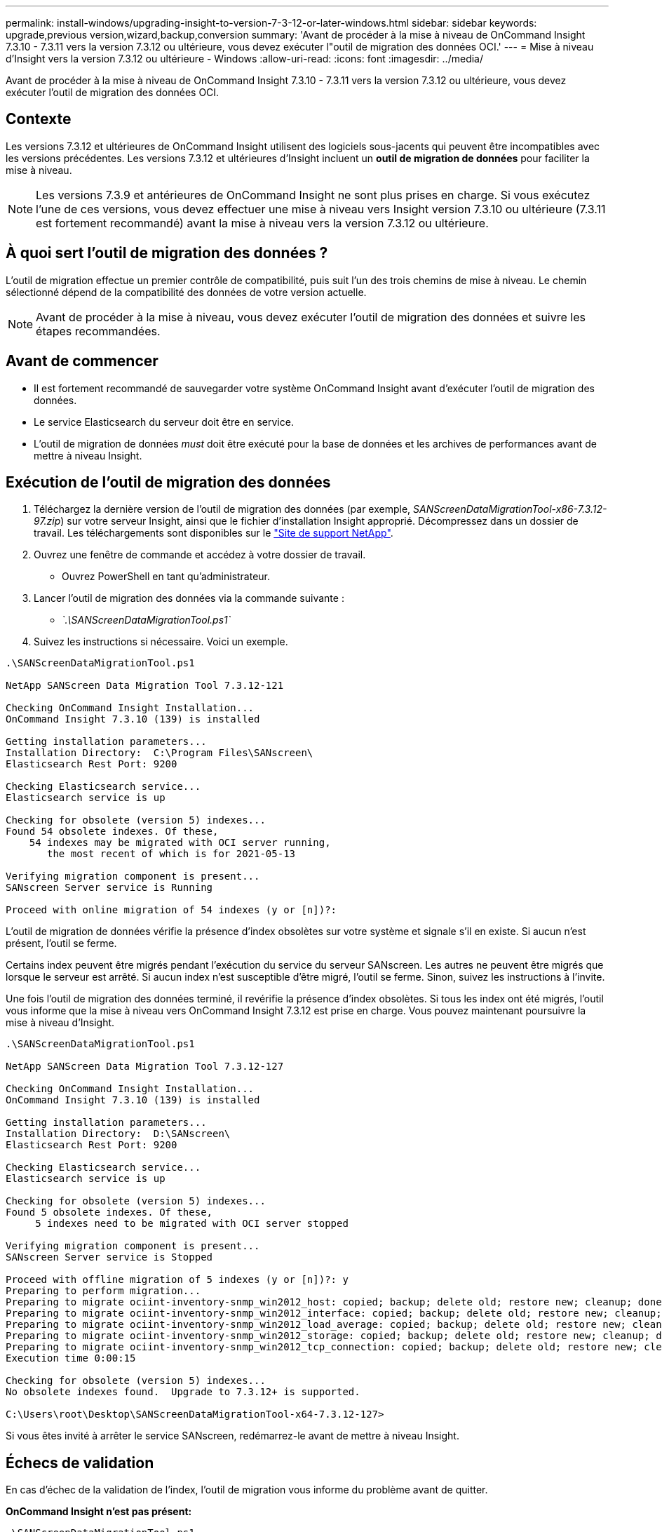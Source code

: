 ---
permalink: install-windows/upgrading-insight-to-version-7-3-12-or-later-windows.html 
sidebar: sidebar 
keywords: upgrade,previous version,wizard,backup,conversion 
summary: 'Avant de procéder à la mise à niveau de OnCommand Insight 7.3.10 - 7.3.11 vers la version 7.3.12 ou ultérieure, vous devez exécuter l"outil de migration des données OCI.' 
---
= Mise à niveau d'Insight vers la version 7.3.12 ou ultérieure - Windows
:allow-uri-read: 
:icons: font
:imagesdir: ../media/


[role="lead"]
Avant de procéder à la mise à niveau de OnCommand Insight 7.3.10 - 7.3.11 vers la version 7.3.12 ou ultérieure, vous devez exécuter l'outil de migration des données OCI.



== Contexte

Les versions 7.3.12 et ultérieures de OnCommand Insight utilisent des logiciels sous-jacents qui peuvent être incompatibles avec les versions précédentes. Les versions 7.3.12 et ultérieures d'Insight incluent un *outil de migration de données* pour faciliter la mise à niveau.

[NOTE]
====
Les versions 7.3.9 et antérieures de OnCommand Insight ne sont plus prises en charge. Si vous exécutez l'une de ces versions, vous devez effectuer une mise à niveau vers Insight version 7.3.10 ou ultérieure (7.3.11 est fortement recommandé) avant la mise à niveau vers la version 7.3.12 ou ultérieure.

====


== À quoi sert l'outil de migration des données ?

L'outil de migration effectue un premier contrôle de compatibilité, puis suit l'un des trois chemins de mise à niveau. Le chemin sélectionné dépend de la compatibilité des données de votre version actuelle.

[NOTE]
====
Avant de procéder à la mise à niveau, vous devez exécuter l'outil de migration des données et suivre les étapes recommandées.

====


== Avant de commencer

* Il est fortement recommandé de sauvegarder votre système OnCommand Insight avant d'exécuter l'outil de migration des données.
* Le service Elasticsearch du serveur doit être en service.
* L'outil de migration de données _must_ doit être exécuté pour la base de données et les archives de performances avant de mettre à niveau Insight.




== Exécution de l'outil de migration des données

. Téléchargez la dernière version de l'outil de migration des données (par exemple, _SANScreenDataMigrationTool-x86-7.3.12-97.zip_) sur votre serveur Insight, ainsi que le fichier d'installation Insight approprié. Décompressez dans un dossier de travail. Les téléchargements sont disponibles sur le https://mysupport.netapp.com/site/products/all/details/oncommand-insight/downloads-tab["Site de support NetApp"].
. Ouvrez une fenêtre de commande et accédez à votre dossier de travail.
+
** Ouvrez PowerShell en tant qu'administrateur.


. Lancer l'outil de migration des données via la commande suivante :
+
** _`.\SANScreenDataMigrationTool.ps1`_


. Suivez les instructions si nécessaire. Voici un exemple.


[listing]
----
.\SANScreenDataMigrationTool.ps1

NetApp SANScreen Data Migration Tool 7.3.12-121

Checking OnCommand Insight Installation...
OnCommand Insight 7.3.10 (139) is installed

Getting installation parameters...
Installation Directory:  C:\Program Files\SANscreen\
Elasticsearch Rest Port: 9200

Checking Elasticsearch service...
Elasticsearch service is up

Checking for obsolete (version 5) indexes...
Found 54 obsolete indexes. Of these,
    54 indexes may be migrated with OCI server running,
       the most recent of which is for 2021-05-13

Verifying migration component is present...
SANscreen Server service is Running

Proceed with online migration of 54 indexes (y or [n])?:
----
L'outil de migration de données vérifie la présence d'index obsolètes sur votre système et signale s'il en existe. Si aucun n'est présent, l'outil se ferme.

Certains index peuvent être migrés pendant l'exécution du service du serveur SANscreen. Les autres ne peuvent être migrés que lorsque le serveur est arrêté. Si aucun index n'est susceptible d'être migré, l'outil se ferme. Sinon, suivez les instructions à l'invite.

Une fois l'outil de migration des données terminé, il revérifie la présence d'index obsolètes. Si tous les index ont été migrés, l'outil vous informe que la mise à niveau vers OnCommand Insight 7.3.12 est prise en charge. Vous pouvez maintenant poursuivre la mise à niveau d'Insight.

[listing]
----
.\SANScreenDataMigrationTool.ps1

NetApp SANScreen Data Migration Tool 7.3.12-127

Checking OnCommand Insight Installation...
OnCommand Insight 7.3.10 (139) is installed

Getting installation parameters...
Installation Directory:  D:\SANscreen\
Elasticsearch Rest Port: 9200

Checking Elasticsearch service...
Elasticsearch service is up

Checking for obsolete (version 5) indexes...
Found 5 obsolete indexes. Of these,
     5 indexes need to be migrated with OCI server stopped

Verifying migration component is present...
SANscreen Server service is Stopped

Proceed with offline migration of 5 indexes (y or [n])?: y
Preparing to perform migration...
Preparing to migrate ociint-inventory-snmp_win2012_host: copied; backup; delete old; restore new; cleanup; done.
Preparing to migrate ociint-inventory-snmp_win2012_interface: copied; backup; delete old; restore new; cleanup; done.
Preparing to migrate ociint-inventory-snmp_win2012_load_average: copied; backup; delete old; restore new; cleanup; done.
Preparing to migrate ociint-inventory-snmp_win2012_storage: copied; backup; delete old; restore new; cleanup; done.
Preparing to migrate ociint-inventory-snmp_win2012_tcp_connection: copied; backup; delete old; restore new; cleanup; done.
Execution time 0:00:15

Checking for obsolete (version 5) indexes...
No obsolete indexes found.  Upgrade to 7.3.12+ is supported.

C:\Users\root\Desktop\SANScreenDataMigrationTool-x64-7.3.12-127>
----
Si vous êtes invité à arrêter le service SANscreen, redémarrez-le avant de mettre à niveau Insight.



== Échecs de validation

En cas d'échec de la validation de l'index, l'outil de migration vous informe du problème avant de quitter.

*OnCommand Insight n'est pas présent:*

[listing]
----
.\SANScreenDataMigrationTool.ps1

NetApp SANScreen Data Migration Tool V1.0

Checking OnCommand Insight Installation...
ERROR: OnCommand Insight is not installed
----
*Version Insight non valide :*

[listing]
----
.\SANScreenDataMigrationTool.ps1

NetApp SANScreen Data Migration Tool 7.3.12-105

Checking OnCommand Insight Installation...
OnCommand Insight 7.3.4 (126) is installed
ERROR: The OCI Data Migration Tool is intended to be run against OCI 7.3.5 - 7.3.11
----
*Le service Elasticsearch n'est pas en cours d'exécution :*

[listing]
----
.\SANScreenDataMigrationTool.ps1

NetApp SANScreen Data Migration Tool 7.3.12-105

Checking OnCommand Insight Installation...
OnCommand Insight 7.3.11 (126) is installed

Getting installation parameters...
Installation Directory:  C:\Program Files\SANscreen\
Elasticsearch Rest Port: 9200

Checking Elasticsearch service...
ERROR: The Elasticsearch service is not running

Please start the service and wait for initialization to complete
Then rerun OCI Data Migration Tool
----


== Options de ligne de commande

L'outil de migration des données inclut des paramètres facultatifs qui affectent son fonctionnement.

|===


| Option (Windows) | Fonction 


 a| 
-s
 a| 
Supprimer toutes les invites



 a| 
-perf_archive
 a| 
Si spécifié, les entrées d'archive existantes pour toute date dont les index sont migrés seront remplacées. Le chemin doit pointer vers le répertoire contenant les fichiers zip d'entrée d'archive.

Un argument de '-' peut être spécifié pour indiquer qu'il n'y a pas d'archive de performance à mettre à jour.

Si cet argument est présent, l'invite pour l'emplacement d'archive sera supprimée.



 a| 
-vérifier
 a| 
S'il est présent, le script se ferme immédiatement après avoir signalé le nombre d'index.



 a| 
-dryrun
 a| 
S'il est présent, l'exécutable de migration signale les actions qui seraient effectuées (pour migrer les données et mettre à jour les entrées d'archive) mais n'exécutera pas les opérations.

|===